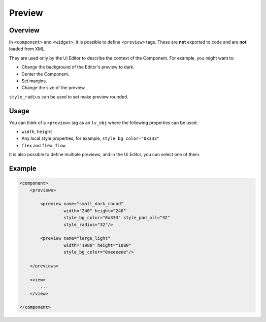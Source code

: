 .. _xml_preview:

=======
Preview
=======

Overview
********

.. |nbsp|   unicode:: U+000A0 .. NO-BREAK SPACE
    :trim:

In ``<component>`` and ``<widget>``, it is possible to define ``<preview>`` tags.
These are **not** exported to code and are **not** loaded from XML.

They are used only by the UI |nbsp| Editor to describe the context of the Component.
For example, you might want to:

- Change the background of the Editor's preview to dark.
- Center the Component.
- Set margins.
- Change the size of the preview.

``style_radius`` can be used to set make preview rounded.


Usage
*****

You can think of a ``<preview>`` tag as an ``lv_obj`` where the following properties can be used:

- ``width``, ``height``
- Any local style properties, for example, ``style_bg_color="0x333"``
- ``flex`` and ``flex_flow``

It is also possible to define multiple previews, and in the UI |nbsp| Editor, you can
select one of them.



Example
*******

.. code-block:: xml

    <component>
        <previews>

            <preview name="small_dark_round"
                     width="240" height="240"
                     style_bg_color="0x333" style_pad_all="32"
                     style_radius="32"/>

            <preview name="large_light"
                     width="1980" height="1080"
                     style_bg_color="0xeeeeee"/>

        </previews>

        <view>
            ...
        </view>

    </component>
